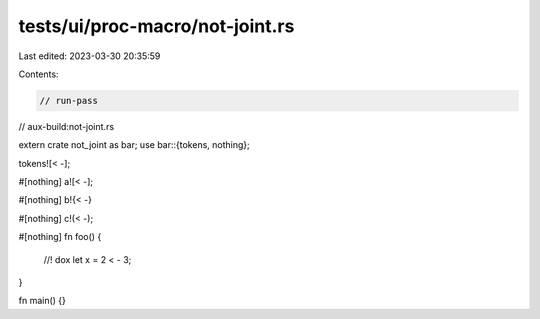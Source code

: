 tests/ui/proc-macro/not-joint.rs
================================

Last edited: 2023-03-30 20:35:59

Contents:

.. code-block:: rs

    // run-pass
// aux-build:not-joint.rs

extern crate not_joint as bar;
use bar::{tokens, nothing};

tokens![< -];

#[nothing]
a![< -];

#[nothing]
b!{< -}

#[nothing]
c!(< -);

#[nothing]
fn foo() {
    //! dox
    let x = 2 < - 3;
}

fn main() {}



